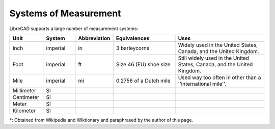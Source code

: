 .. _measurements: 

Systems of Measurement
======================

LibreCAD supports a large number of measurement systems:

.. csv-table::
   :header: "Unit", "System", "Abbreviation", "Equivalences", "Uses"
   :widths: 20, 20, 10, 40, 60

    "Inch", "imperial", "in", "3 barleycorns", "Widely used in the United States, Canada, and the United Kingdom."
    "Foot", "imperial", "ft", "Size 46 (EU) shoe size",  "Still widely used in the United States, Canada, and the United Kingdom."
    "Mile", "imperial", "mi", "0.2756 of a Dutch mile", "Used way too often in other than a ''international mile''."
    "Millimeter", "SI", "", "", ""
    "Centimeter", "SI", "", "", ""
    "Meter", "SI", "", "", ""
    "Kilometer", "SI", "", "", ""


\*: Obtained from Wikipedia and Wiktionary and paraphrased by the author of this page.
